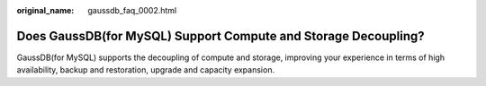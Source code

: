 :original_name: gaussdb_faq_0002.html

.. _gaussdb_faq_0002:

Does GaussDB(for MySQL) Support Compute and Storage Decoupling?
===============================================================

GaussDB(for MySQL) supports the decoupling of compute and storage, improving your experience in terms of high availability, backup and restoration, upgrade and capacity expansion.
